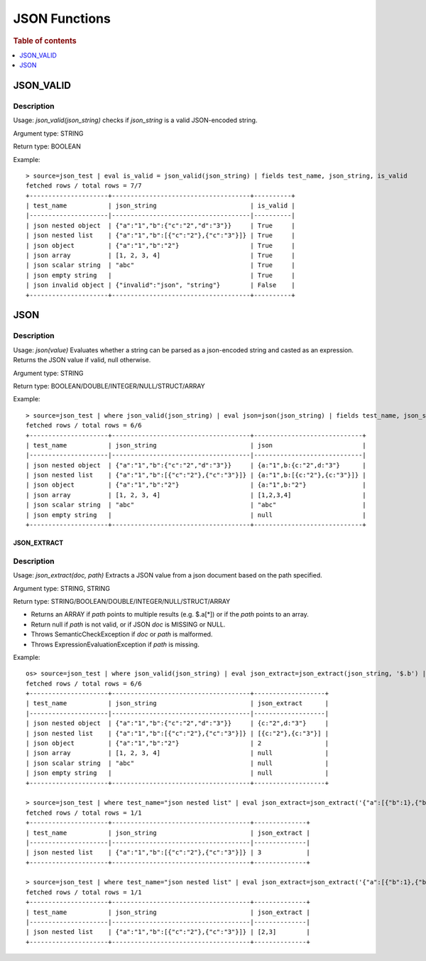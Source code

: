 ====================
JSON Functions
====================

.. rubric:: Table of contents

.. contents::
   :local:
   :depth: 1

JSON_VALID
----------

Description
>>>>>>>>>>>

Usage: `json_valid(json_string)` checks if `json_string` is a valid JSON-encoded string.

Argument type: STRING

Return type: BOOLEAN

Example::

    > source=json_test | eval is_valid = json_valid(json_string) | fields test_name, json_string, is_valid
    fetched rows / total rows = 7/7
    +---------------------+-------------------------------------+----------+
    | test_name           | json_string                         | is_valid |
    |---------------------|-------------------------------------|----------|
    | json nested object  | {"a":"1","b":{"c":"2","d":"3"}}     | True     |
    | json nested list    | {"a":"1","b":[{"c":"2"},{"c":"3"}]} | True     |
    | json object         | {"a":"1","b":"2"}                   | True     |
    | json array          | [1, 2, 3, 4]                        | True     |
    | json scalar string  | "abc"                               | True     |
    | json empty string   |                                     | True     |
    | json invalid object | {"invalid":"json", "string"}        | False    |
    +---------------------+-------------------------------------+----------+

JSON
----------

Description
>>>>>>>>>>>

Usage: `json(value)` Evaluates whether a string can be parsed as a json-encoded string and casted as an expression. Returns the JSON value if valid, null otherwise.

Argument type: STRING

Return type: BOOLEAN/DOUBLE/INTEGER/NULL/STRUCT/ARRAY

Example::

    > source=json_test | where json_valid(json_string) | eval json=json(json_string) | fields test_name, json_string, json
    fetched rows / total rows = 6/6
    +---------------------+-------------------------------------+-----------------------------+
    | test_name           | json_string                         | json                        |
    |---------------------|-------------------------------------|-----------------------------|
    | json nested object  | {"a":"1","b":{"c":"2","d":"3"}}     | {a:"1",b:{c:"2",d:"3"}      |
    | json nested list    | {"a":"1","b":[{"c":"2"},{"c":"3"}]} | {a:"1",b:[{c:"2"},{c:"3"}]} |
    | json object         | {"a":"1","b":"2"}                   | {a:"1",b:"2"}               |
    | json array          | [1, 2, 3, 4]                        | [1,2,3,4]                   |
    | json scalar string  | "abc"                               | "abc"                       |
    | json empty string   |                                     | null                        |
    +---------------------+-------------------------------------+-----------------------------+

JSON_EXTRACT
____________

Description
>>>>>>>>>>>

Usage: `json_extract(doc, path)` Extracts a JSON value from a json document based on the path specified.

Argument type: STRING, STRING

Return type: STRING/BOOLEAN/DOUBLE/INTEGER/NULL/STRUCT/ARRAY

- Returns an ARRAY if `path` points to multiple results (e.g. $.a[*]) or if the `path` points to an array.
- Return null if `path` is not valid, or if JSON `doc` is MISSING or NULL.
- Throws SemanticCheckException if `doc` or `path` is malformed.
- Throws ExpressionEvaluationException if `path` is missing.

Example::

    os> source=json_test | where json_valid(json_string) | eval json_extract=json_extract(json_string, '$.b') | fields test_name, json_string, json_extract
    fetched rows / total rows = 6/6
    +---------------------+-------------------------------------+-------------------+
    | test_name           | json_string                         | json_extract      |
    |---------------------|-------------------------------------|-------------------|
    | json nested object  | {"a":"1","b":{"c":"2","d":"3"}}     | {c:"2",d:"3"}     |
    | json nested list    | {"a":"1","b":[{"c":"2"},{"c":"3"}]} | [{c:"2"},{c:"3"}] |
    | json object         | {"a":"1","b":"2"}                   | 2                 |
    | json array          | [1, 2, 3, 4]                        | null              |
    | json scalar string  | "abc"                               | null              |
    | json empty string   |                                     | null              |
    +---------------------+-------------------------------------+-------------------+

    > source=json_test | where test_name="json nested list" | eval json_extract=json_extract('{"a":[{"b":1},{"b":2}]}', '$.b[1].c')
    fetched rows / total rows = 1/1
    +---------------------+-------------------------------------+--------------+
    | test_name           | json_string                         | json_extract |
    |---------------------|-------------------------------------|--------------|
    | json nested list    | {"a":"1","b":[{"c":"2"},{"c":"3"}]} | 3            |
    +---------------------+-------------------------------------+--------------+

    > source=json_test | where test_name="json nested list" | eval json_extract=json_extract('{"a":[{"b":1},{"b":2}]}', '$.b[*].c')
    fetched rows / total rows = 1/1
    +---------------------+-------------------------------------+--------------+
    | test_name           | json_string                         | json_extract |
    |---------------------|-------------------------------------|--------------|
    | json nested list    | {"a":"1","b":[{"c":"2"},{"c":"3"}]} | [2,3]        |
    +---------------------+-------------------------------------+--------------+
